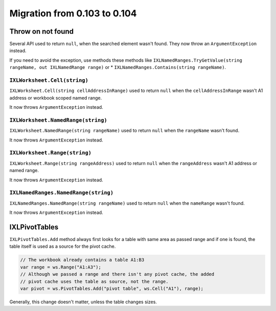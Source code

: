 #############################
Migration from 0.103 to 0.104
#############################

******************
Throw on not found
******************

Several API used to return ``null``, when the searched element wasn't found.
They now throw an ``ArgumentException`` instead.

If you need to avoid the exception, use methods these methods like
``IXLNamedRanges.TryGetValue(string rangeName, out IXLNamedRange range)`` or
* ``IXLNamedRanges.Contains(string rangeName)``.

``IXLWorksheet.Cell(string)``
#############################

``IXLWorksheet.Cell(string cellAddressInRange)`` used to return ``null`` when
the ``cellAddressInRange`` wasn't A1 address or workbook scoped named range.

It now throws ``ArgumentException`` instead.

``IXLWorksheet.NamedRange(string)``
###################################

``IXLWorksheet.NamedRange(string rangeName)`` used to return ``null`` when
the ``rangeName`` wasn't found.

It now throws ``ArgumentException`` instead.

``IXLWorksheet.Range(string)``
##############################

``IXLWorksheet.Range(string rangeAddress)`` used to return ``null`` when
the ``rangeAddress`` wasn't A1 address or named range.

It now throws ``ArgumentException`` instead.

``IXLNamedRanges.NamedRange(string)``
###################################

``IXLNamedRanges.NamedRange(string rangeName)`` used to return ``null`` when
the ``nameRange`` wasn't found.

It now throws ``ArgumentException`` instead.

**************
IXLPivotTables
**************

``IXLPivotTables.Add`` method always first looks for a table with same area as
passed range and if one is found, the table itself is used as a source for the
pivot cache.

.. code-block:: csharp

   // The workbook already contains a table A1:B3
   var range = ws.Range("A1:A3");
   // Although we passed a range and there isn't any pivot cache, the added
   // pivot cache uses the table as source, not the range.
   var pivot = ws.PivotTables.Add("pivot table", ws.Cell("A1"), range);

Generally, this change doesn't matter, unless the table changes sizes.
